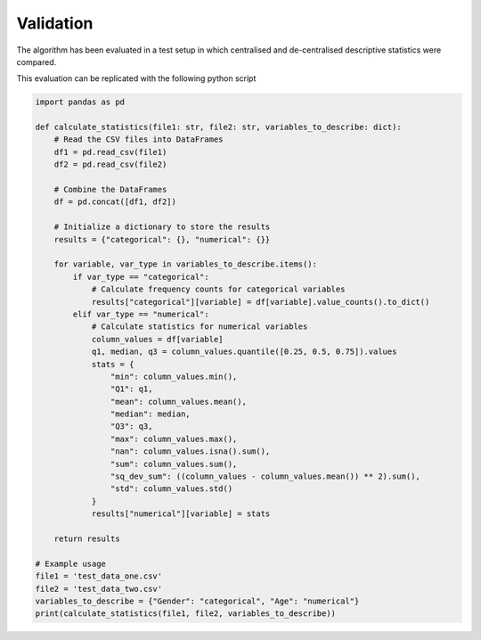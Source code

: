 Validation
==========
The algorithm has been evaluated in a test setup in which centralised and de-centralised descriptive statistics were compared.

This evaluation can be replicated with the following python script

.. code-block:: python

    import pandas as pd

    def calculate_statistics(file1: str, file2: str, variables_to_describe: dict):
        # Read the CSV files into DataFrames
        df1 = pd.read_csv(file1)
        df2 = pd.read_csv(file2)

        # Combine the DataFrames
        df = pd.concat([df1, df2])

        # Initialize a dictionary to store the results
        results = {"categorical": {}, "numerical": {}}

        for variable, var_type in variables_to_describe.items():
            if var_type == "categorical":
                # Calculate frequency counts for categorical variables
                results["categorical"][variable] = df[variable].value_counts().to_dict()
            elif var_type == "numerical":
                # Calculate statistics for numerical variables
                column_values = df[variable]
                q1, median, q3 = column_values.quantile([0.25, 0.5, 0.75]).values
                stats = {
                    "min": column_values.min(),
                    "Q1": q1,
                    "mean": column_values.mean(),
                    "median": median,
                    "Q3": q3,
                    "max": column_values.max(),
                    "nan": column_values.isna().sum(),
                    "sum": column_values.sum(),
                    "sq_dev_sum": ((column_values - column_values.mean()) ** 2).sum(),
                    "std": column_values.std()
                }
                results["numerical"][variable] = stats

        return results

    # Example usage
    file1 = 'test_data_one.csv'
    file2 = 'test_data_two.csv'
    variables_to_describe = {"Gender": "categorical", "Age": "numerical"}
    print(calculate_statistics(file1, file2, variables_to_describe))
